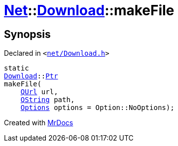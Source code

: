 [#Net-Download-makeFile]
= xref:Net.adoc[Net]::xref:Net/Download.adoc[Download]::makeFile
:relfileprefix: ../../
:mrdocs:


== Synopsis

Declared in `&lt;https://github.com/PrismLauncher/PrismLauncher/blob/develop/launcher/net/Download.h#L58[net&sol;Download&period;h]&gt;`

[source,cpp,subs="verbatim,replacements,macros,-callouts"]
----
static
xref:Net/Download.adoc[Download]::xref:Net/Download/Ptr.adoc[Ptr]
makeFile(
    xref:QUrl.adoc[QUrl] url,
    xref:QString.adoc[QString] path,
    xref:Net/NetRequest/Options.adoc[Options] options = Option&colon;&colon;NoOptions);
----



[.small]#Created with https://www.mrdocs.com[MrDocs]#
